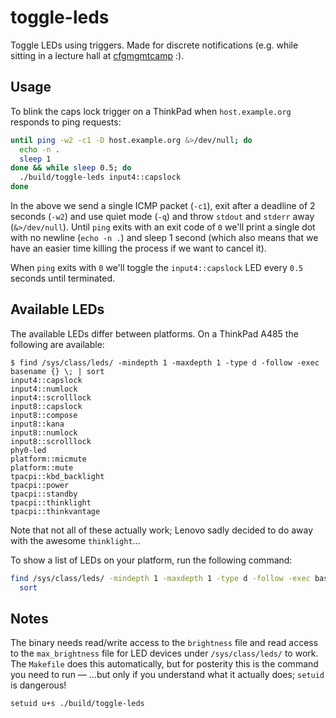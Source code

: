 * toggle-leds
Toggle LEDs using triggers. Made for discrete notifications (e.g. while sitting
in a lecture hall at [[https://cfgmgmtcamp.eu][cfgmgmtcamp]] :).

** Usage
To blink the caps lock trigger on a ThinkPad when ~host.example.org~ responds to
ping requests:
#+begin_src bash
until ping -w2 -c1 -D host.example.org &>/dev/null; do
  echo -n .
  sleep 1
done && while sleep 0.5; do
  ./build/toggle-leds input4::capslock
done
#+end_src

In the above we send a single ICMP packet (~-c1~), exit after a deadline of 2
seconds (~-w2~) and use quiet mode (~-q~) and throw ~stdout~ and ~stderr~ away
(~&>/dev/null~). Until ~ping~ exits with an exit code of ~0~ we'll print a
single dot with no newline (~echo -n .~) and sleep 1 second (which also means
that we have an easier time killing the process if we want to cancel it).

When ~ping~ exits with ~0~ we'll toggle the ~input4::capslock~ LED every ~0.5~
seconds until terminated.

** Available LEDs
The available LEDs differ between platforms. On a ThinkPad A485 the following
are available:

#+begin_example
$ find /sys/class/leds/ -mindepth 1 -maxdepth 1 -type d -follow -exec basename {} \; | sort
input4::capslock
input4::numlock
input4::scrolllock
input8::capslock
input8::compose
input8::kana
input8::numlock
input8::scrolllock
phy0-led
platform::micmute
platform::mute
tpacpi::kbd_backlight
tpacpi::power
tpacpi::standby
tpacpi::thinklight
tpacpi::thinkvantage
#+end_example

Note that not all of these actually work; Lenovo sadly decided to do away with
the awesome ~thinklight~...

To show a list of LEDs on your platform, run the following command:
#+begin_src sh
find /sys/class/leds/ -mindepth 1 -maxdepth 1 -type d -follow -exec basename {} \; |
  sort
#+end_src

** Notes
The binary needs read/write access to the ~brightness~ file and read access to
the ~max_brightness~ file for LED devices under ~/sys/class/leds/~ to work. The
~Makefile~ does this automatically, but for posterity this is the command you
need to run — ...but only if you understand what it actually does; ~setuid~ is
dangerous!

#+begin_src sh
setuid u+s ./build/toggle-leds
#+end_src
